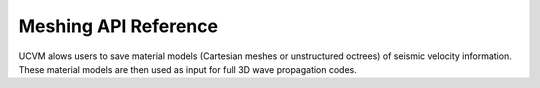 Meshing API Reference
=====================

UCVM alows users to save material models (Cartesian meshes or unstructured octrees) of seismic velocity information.
These material models are then used as input for full 3D wave propagation codes.